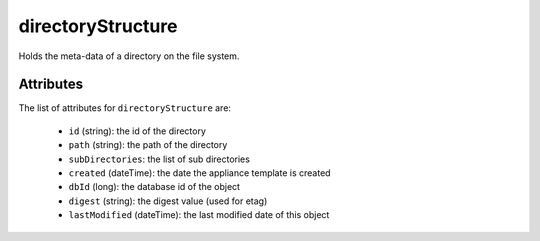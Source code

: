 .. Copyright FUJITSU LIMITED 2016-2019

.. _directorystructure-object:

directoryStructure
==================

Holds the meta-data of a directory on the file system.

Attributes
~~~~~~~~~~

The list of attributes for ``directoryStructure`` are:

	* ``id`` (string): the id of the directory
	* ``path`` (string): the path of the directory
	* ``subDirectories``: the list of sub directories
	* ``created`` (dateTime): the date the appliance template is created
	* ``dbId`` (long): the database id of the object
	* ``digest`` (string): the digest value (used for etag)
	* ``lastModified`` (dateTime): the last modified date of this object


